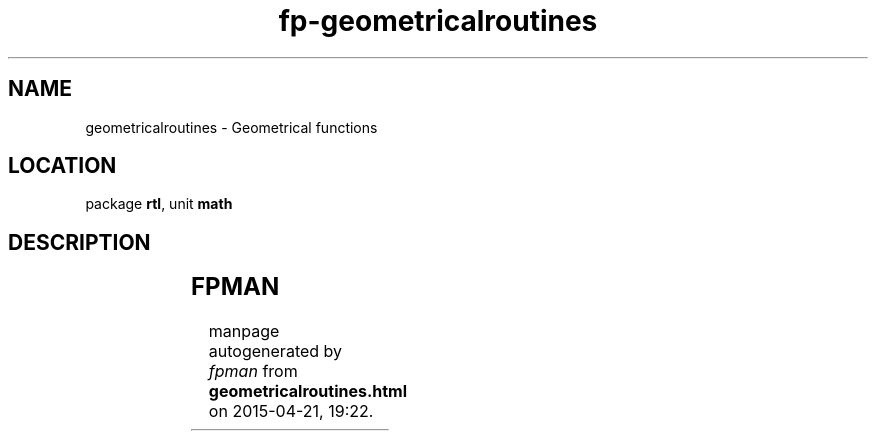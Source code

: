 .\" file autogenerated by fpman
.TH "fp-geometricalroutines" 3 "2014-03-14" "fpman" "Free Pascal Programmer's Manual"
.SH NAME
geometricalroutines - Geometrical functions
.SH LOCATION
package \fBrtl\fR, unit \fBmath\fR
.SH DESCRIPTION
.TS
ci | ci 
l | l 
l | l.
Name	Description	
=
\fBhypot\fR	Hypotenuse of triangle	
_
\fBnorm\fR	Euclidian norm	
.TE


.SH FPMAN
manpage autogenerated by \fIfpman\fR from \fBgeometricalroutines.html\fR on 2015-04-21, 19:22.

